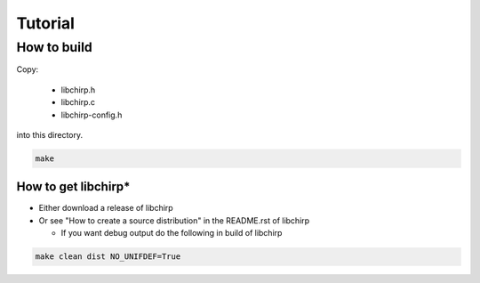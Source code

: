 ========
Tutorial
========

How to build
============

Copy:

   * libchirp.h
   * libchirp.c
   * libchirp-config.h

into this directory.

.. code-block:: bash

   make

How to get libchirp*
--------------------

* Either download a release of libchirp

* Or see "How to create a source distribution" in the README.rst of libchirp

  * If you want debug output do the following in build of libchirp

.. code-block:: bash

   make clean dist NO_UNIFDEF=True
